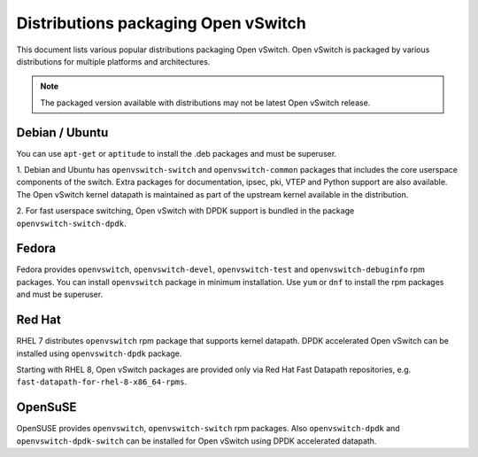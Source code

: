 ..
      Licensed under the Apache License, Version 2.0 (the "License"); you may
      not use this file except in compliance with the License. You may obtain
      a copy of the License at

          http://www.apache.org/licenses/LICENSE-2.0

      Unless required by applicable law or agreed to in writing, software
      distributed under the License is distributed on an "AS IS" BASIS, WITHOUT
      WARRANTIES OR CONDITIONS OF ANY KIND, either express or implied. See the
      License for the specific language governing permissions and limitations
      under the License.

      Convention for heading levels in Open vSwitch documentation:

      =======  Heading 0 (reserved for the title in a document)
      -------  Heading 1
      ~~~~~~~  Heading 2
      +++++++  Heading 3
      '''''''  Heading 4

      Avoid deeper levels because they do not render well.

====================================
Distributions packaging Open vSwitch
====================================

This document lists various popular distributions packaging Open vSwitch.
Open vSwitch is packaged by various distributions for multiple platforms and
architectures.

.. note::
  The packaged version available with distributions may not be latest
  Open vSwitch release.

Debian / Ubuntu
---------------

You can use ``apt-get`` or ``aptitude`` to install the .deb packages and must
be superuser.

1. Debian and Ubuntu has ``openvswitch-switch`` and ``openvswitch-common``
packages that includes the core userspace components of the switch.  Extra
packages for documentation, ipsec, pki, VTEP and Python support are also
available.  The Open vSwitch kernel datapath is maintained as part of the
upstream kernel available in the distribution.

2. For fast userspace switching, Open vSwitch with DPDK support is
bundled in the package ``openvswitch-switch-dpdk``.

Fedora
------

Fedora provides ``openvswitch``, ``openvswitch-devel``, ``openvswitch-test``
and ``openvswitch-debuginfo`` rpm packages. You can install ``openvswitch``
package in minimum installation. Use ``yum`` or ``dnf`` to install the rpm
packages and must be superuser.

Red Hat
-------

RHEL 7 distributes ``openvswitch`` rpm package that supports kernel datapath.
DPDK accelerated Open vSwitch can be installed using ``openvswitch-dpdk``
package.

Starting with RHEL 8, Open vSwitch packages are provided only via Red Hat
Fast Datapath repositories, e.g. ``fast-datapath-for-rhel-8-x86_64-rpms``.

OpenSuSE
--------

OpenSUSE provides ``openvswitch``, ``openvswitch-switch`` rpm packages. Also
``openvswitch-dpdk`` and ``openvswitch-dpdk-switch`` can be installed for
Open vSwitch using DPDK accelerated datapath.
